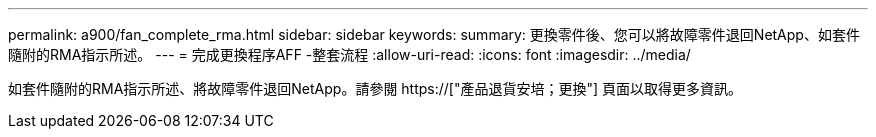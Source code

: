 ---
permalink: a900/fan_complete_rma.html 
sidebar: sidebar 
keywords:  
summary: 更換零件後、您可以將故障零件退回NetApp、如套件隨附的RMA指示所述。 
---
= 完成更換程序AFF -整套流程
:allow-uri-read: 
:icons: font
:imagesdir: ../media/


[role="lead"]
如套件隨附的RMA指示所述、將故障零件退回NetApp。請參閱 https://["產品退貨安培；更換"] 頁面以取得更多資訊。
